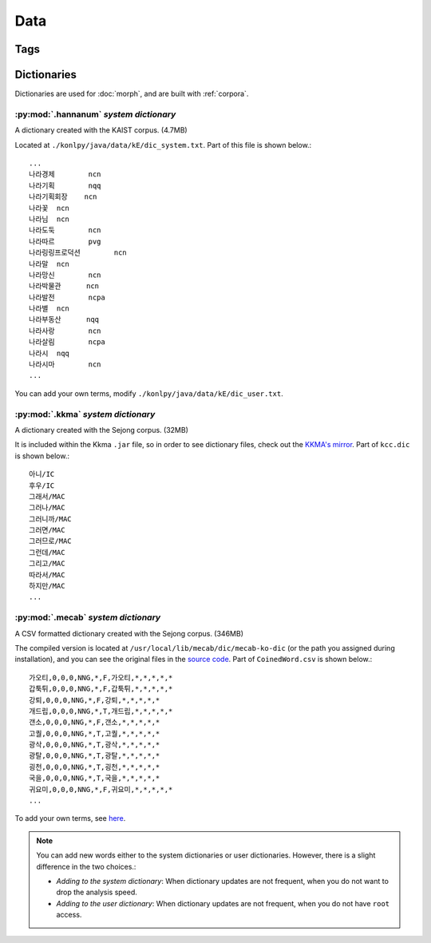 Data
====

.. _tags:

Tags
----

.. seealso::
    `Korean POS tags comparison chart <https://docs.google.com/spreadsheets/d/1OGAjUvalBuX-oZvZ_-9tEfYD2gQe7hTGsgUpiiBSXI8/edit#gid=0>`_

        Compare POS tags between several Korean analytic projects. (In Korean)


.. _dictionaries:

Dictionaries
------------

Dictionaries are used for :doc:`morph`,
and are built with :ref:`corpora`.

:py:mod:`.hannanum` *system dictionary*
'''''''''''''''''''''''''''''''''''''''

A dictionary created with the KAIST corpus. (4.7MB)

Located at ``./konlpy/java/data/kE/dic_system.txt``.
Part of this file is shown below.::

    ...
    나라경제        ncn
    나라기획        nqq
    나라기획회장    ncn
    나라꽃  ncn
    나라님  ncn
    나라도둑        ncn
    나라따르        pvg
    나라링링프로덕션        ncn
    나라말  ncn
    나라망신        ncn
    나라박물관      ncn
    나라발전        ncpa
    나라별  ncn
    나라부동산      nqq
    나라사랑        ncn
    나라살림        ncpa
    나라시  nqq
    나라시마        ncn
    ...

You can add your own terms, modify ``./konlpy/java/data/kE/dic_user.txt``.

:py:mod:`.kkma` *system dictionary*
'''''''''''''''''''''''''''''''''''

A dictionary created with the Sejong corpus. (32MB)

It is included within the Kkma ``.jar`` file,
so in order to see dictionary files, check out the `KKMA's mirror <https://github.com/e9t/kkma/tree/master/dic>`_.
Part of ``kcc.dic`` is shown below.::

    아니/IC
    후우/IC
    그래서/MAC
    그러나/MAC
    그러니까/MAC
    그러면/MAC
    그러므로/MAC
    그런데/MAC
    그리고/MAC
    따라서/MAC
    하지만/MAC
    ...

:py:mod:`.mecab` *system dictionary*
''''''''''''''''''''''''''''''''''''

A CSV formatted dictionary created with the Sejong corpus. (346MB)

The compiled version is located at ``/usr/local/lib/mecab/dic/mecab-ko-dic`` (or the path you assigned during installation),
and you can see the original files in the `source code <https://bitbucket.org/eunjeon/mecab-ko-dic/src/ce04f82ab0083fb24e4e542e69d9e88a672c3325/seed/?at=master>`_.
Part of ``CoinedWord.csv`` is shown below.::

    가오티,0,0,0,NNG,*,F,가오티,*,*,*,*,*
    갑툭튀,0,0,0,NNG,*,F,갑툭튀,*,*,*,*,*
    강퇴,0,0,0,NNG,*,F,강퇴,*,*,*,*,*
    개드립,0,0,0,NNG,*,T,개드립,*,*,*,*,*
    갠소,0,0,0,NNG,*,F,갠소,*,*,*,*,*
    고퀄,0,0,0,NNG,*,T,고퀄,*,*,*,*,*
    광삭,0,0,0,NNG,*,T,광삭,*,*,*,*,*
    광탈,0,0,0,NNG,*,T,광탈,*,*,*,*,*
    굉천,0,0,0,NNG,*,T,굉천,*,*,*,*,*
    국을,0,0,0,NNG,*,T,국을,*,*,*,*,*
    귀요미,0,0,0,NNG,*,F,귀요미,*,*,*,*,*
    ...

To add your own terms, see `here <https://bitbucket.org/eunjeon/mecab-ko-dic/src/ce04f82ab0083fb24e4e542e69d9e88a672c3325/final/user-dic/?at=master>`_.


.. note::

    You can add new words either to the system dictionaries or user dictionaries. However, there is a slight difference in the two choices.:

    - *Adding to the system dictionary*: When dictionary updates are not frequent, when you do not want to drop the analysis speed.
    - *Adding to the user dictionary*: When dictionary updates are not frequent, when you do not have ``root`` access.

